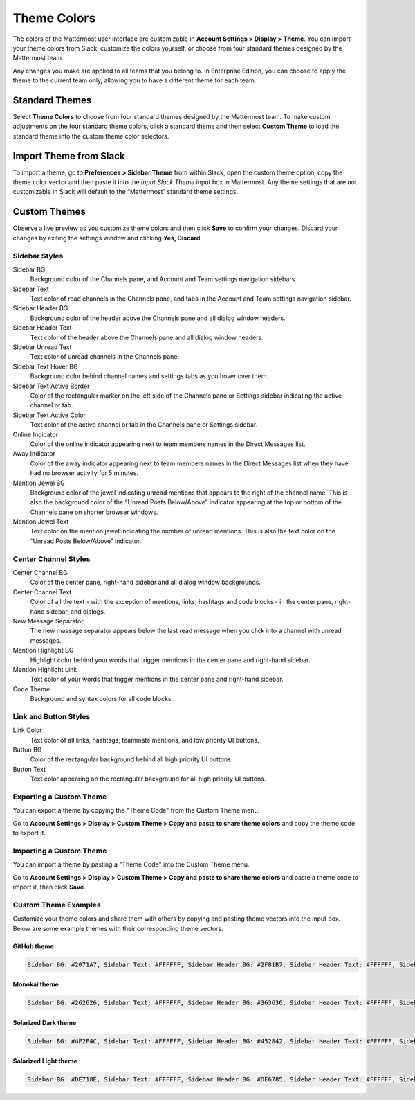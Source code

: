 .. _theme-colors:

Theme Colors
============

The colors of the Mattermost user interface are customizable in **Account Settings > Display > Theme**. You can import your theme colors from Slack, customize the colors yourself, or choose from four standard themes designed by the Mattermost team.

Any changes you make are applied to all teams that you belong to. In Enterprise Edition, you can choose to apply the theme to the current team only, allowing you to have a different theme for each team.

Standard Themes
---------------

Select **Theme Colors** to choose from four standard themes designed by the Mattermost team. To make custom adjustments on the four standard theme colors, click a standard theme and then select **Custom Theme** to load the standard theme into the custom theme color selectors.

Import Theme from Slack
-----------------------

To import a theme, go to **Preferences > Sidebar Theme** from within Slack, open the custom theme option, copy the theme color vector and then paste it into the *Input Slack Theme* input box in Mattermost. Any theme settings that are not customizable in Slack will default to the “Mattermost” standard theme settings.

Custom Themes
-------------

Observe a live preview as you customize theme colors and then click **Save** to confirm your changes. Discard your changes by exiting the settings window and clicking **Yes, Discard**.

Sidebar Styles
~~~~~~~~~~~~~~

Sidebar BG
  Background color of the Channels pane, and Account and Team settings navigation sidebars.
Sidebar Text
  Text color of read channels in the Channels pane, and tabs in the Account and Team settings navigation sidebar.
Sidebar Header BG
  Background color of the header above the Channels pane and all dialog window headers.
Sidebar Header Text
  Text color of the header above the Channels pane and all dialog window headers.
Sidebar Unread Text
  Text color of unread channels in the Channels pane.
Sidebar Text Hover BG
  Background color behind channel names and settings tabs as you hover over them.
Sidebar Text Active Border
	Color of the rectangular marker on the left side of the Channels pane or Settings sidebar indicating the active channel or tab.
Sidebar Text Active Color
	Text color of the active channel or tab in the Channels pane or Settings sidebar.
Online Indicator
	Color of the online indicator appearing next to team members names in the Direct Messages list.
Away Indicator
	Color of the away indicator appearing next to team members names in the Direct Messages list when they have had no browser activity for 5 minutes.
Mention Jewel BG
	Background color of the jewel indicating unread mentions that appears to the right of the channel name. This is also the background color of the “Unread Posts Below/Above” indicator appearing at the top or bottom of the Channels pane on shorter browser windows.
Mention Jewel Text
	Text color on the mention jewel indicating the number of unread mentions. This is also the text color on the “Unread Posts Below/Above” indicator.

Center Channel Styles
~~~~~~~~~~~~~~~~~~~~~

Center Channel BG
	Color of the center pane, right-hand sidebar and all dialog window backgrounds.
Center Channel Text
	Color of all the text - with the exception of mentions, links, hashtags and code blocks - in the center pane, right-hand sidebar, and dialogs.
New Message Separator
	The new massage separator appears below the last read message when you click into a channel with unread messages.
Mention Highlight BG
	Highlight color behind your words that trigger mentions in the center pane and right-hand sidebar.
Mention Highlight Link
	Text color of your words that trigger mentions in the center pane and right-hand sidebar.
Code Theme
	Background and syntax colors for all code blocks.

Link and Button Styles
~~~~~~~~~~~~~~~~~~~~~~

Link Color
	Text color of all links, hashtags, teammate mentions, and low priority UI buttons.
Button BG
	Color of the rectangular background behind all high priority UI buttons.
Button Text
	Text color appearing on the rectangular background for all high priority UI buttons.

Exporting a Custom Theme
~~~~~~~~~~~~~~~~~~~~~~~~

You can export a theme by copying the "Theme Code" from the Custom Theme menu.

Go to **Account Settings > Display > Custom Theme > Copy and paste to share theme colors** and copy the theme code to export it.

Importing a Custom Theme
~~~~~~~~~~~~~~~~~~~~~~~~

You can import a theme by pasting a "Theme Code" into the Custom Theme menu.

Go to **Account Settings > Display > Custom Theme > Copy and paste to share theme colors** and paste a theme code to import it, then click **Save**.

Custom Theme Examples
~~~~~~~~~~~~~~~~~~~~~

Customize your theme colors and share them with others by copying and pasting theme vectors into the input box. Below are some example themes with their corresponding theme vectors.

GitHub theme
^^^^^^^^^^^^

.. image:: ../../images/theme2.PNG
  :alt: theme2

.. code-block:: none

  Sidebar BG: #2071A7, Sidebar Text: #FFFFFF, Sidebar Header BG: #2F81B7, Sidebar Header Text: #FFFFFF, Sidebar Unread Text: #FFFFFF, Sidebar Text Hover BG: #136197, Sidebar Text Active Border: #7AB0D6, Sidebar Text Active Color: #FFFFFF, Online Indicator: #7DBE00, Away Indicator: #DCBD4E, Mention Jewel BG: #FBFBFB, Mention Jewel Text: #2071A7, Center Channel BG: #F2F4F8, Center Channel Text: #333333, New Message Separator: #FF8800, Mention Highlight BG: #FFF2BB, Link Color: #2F81B7, Mention Highlight Link: #2F81B7, Button BG: #1DACFC, Button Text: #FFFFFF, Code Theme: github

Monokai theme
^^^^^^^^^^^^^

.. image:: ../../images/theme3.PNG
  :alt: theme3

.. code-block:: none

  Sidebar BG: #262626, Sidebar Text: #FFFFFF, Sidebar Header BG: #363636, Sidebar Header Text: #FFFFFF, Sidebar Unread Text: #CCCCCC, Sidebar Text Hover BG: #525252, Sidebar Text Active Border: #7E9949, Sidebar Text Active Color: #FFFFFF, Online Indicator: #99CB3F, Away Indicator: #B8B884, Mention Jewel BG: #7E9949, Mention Jewel Text: #FFFFFF, Center Channel BG: #FFFFFF, Center Channel Text: #444444, New Message Separator: #90AD58, Mention Highlight BG: #54850C, Link Color: #90AD58, Mention Highlight Link: #FFFFFF, Button BG: #90AD58, Button Text: #FFFFFF, Code Theme: monokai

Solarized Dark theme
^^^^^^^^^^^^^^^^^^^^

.. image:: ../../images/theme1.PNG
  :alt: theme1

.. code-block:: none

  Sidebar BG: #4F2F4C, Sidebar Text: #FFFFFF, Sidebar Header BG: #452842, Sidebar Header Text: #FFFFFF, Sidebar Unread Text: #E5E5E5, Sidebar Text Hover BG: #452842, Sidebar Text Active Border: #A65EA0, Sidebar Text Active Color: #FFFFFF, Online Indicator: #52ADAD, Away Indicator: #D4B579, Mention Jewel BG: #F2777A, Mention Jewel Text: #FFFFFF, Center Channel BG: #FFFFFF, Center Channel Text: #444444, New Message Separator: #F2777A, Mention Highlight BG: #F2777A, Link Color: #F2777A, Mention Highlight Link: #FFFFFF, Button BG: #E08D8F, Button Text: #FFFFFF, Code Theme: solarized_dark

Solarized Light theme
^^^^^^^^^^^^^^^^^^^^^

.. image:: ../../images/theme4.PNG
  :alt: theme4

.. code-block:: none

  Sidebar BG: #DE718E, Sidebar Text: #FFFFFF, Sidebar Header BG: #DE6785, Sidebar Header Text: #FFFFFF, Sidebar Unread Text: #FFFFFF, Sidebar Text Hover BG: #CC6983, Sidebar Text Active Border: #43E8D4, Sidebar Text Active Color: #FFFFFF, Online Indicator: #88E0E5, Away Indicator: #CCDB91, Mention Jewel BG: #55A3A8, Mention Jewel Text: #FFFFFF, Center Channel BG: #FFFFFF, Center Channel Text: #444444, New Message Separator: #55A3A8, Mention Highlight BG: #55A3A8, Link Color: #55A3A8, Mention Highlight Link: #FFFFFF, Button BG: #55A3A8, Button Text: #FFFFFF, Code Theme: solarized_light
